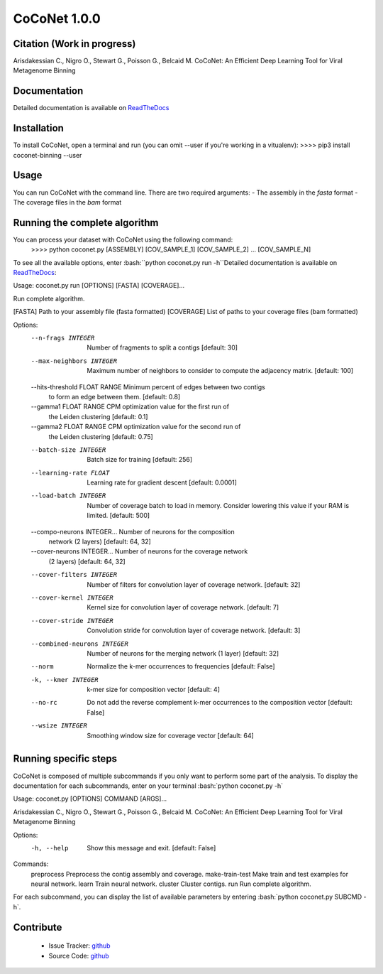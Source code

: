 CoCoNet 1.0.0
=============
.. image:: https://travis-ci.org/Puumanamana/CoCoNet.svg?branch=master
    :target: https://travis-ci.org/Puumanamana/CoCoNet
.. image:: https://codecov.io/gh/Puumanamana/CoCoNet/branch/master/graph/badge.svg
    :target: https://codecov.io/gh/Puumanamana/CoCoNet

Citation (Work in progress)
--------
Arisdakessian C., Nigro O., Stewart G., Poisson G., Belcaid M.
CoCoNet: An Efficient Deep Learning Tool for Viral Metagenome Binning

Documentation
-------------
Detailed documentation is available on `ReadTheDocs <https://coconet.readthedocs.io/en/latest/index.html>`_

Installation
------------
To install CoCoNet, open a terminal and run (you can omit --user if you're working in a vitualenv):
>>>> pip3 install coconet-binning --user

Usage
-----
You can run CoCoNet with the command line. There are two required arguments:
- The assembly in the *fasta* format
- The coverage files in the *bam* format

Running the complete algorithm
------------------------------

You can process your dataset with CoCoNet using the following command:
 >>>> python coconet.py [ASSEMBLY] [COV_SAMPLE_1] [COV_SAMPLE_2] ... [COV_SAMPLE_N]

To see all the available options, enter :bash:``python coconet.py run -h``Detailed documentation is available on `ReadTheDocs <https://coconet.readthedocs.io/en/latest/index.html>`_:

Usage: coconet.py run [OPTIONS] [FASTA] [COVERAGE]...

Run complete algorithm.

[FASTA] Path to your assembly file (fasta formatted)
[COVERAGE] List of paths to your coverage files (bam formatted)

Options:
  --n-frags INTEGER               Number of fragments to split a contigs
                                  [default: 30]
  --max-neighbors INTEGER         Maximum number of neighbors to consider to
                                  compute the adjacency matrix.  [default:
                                  100]
  --hits-threshold FLOAT RANGE    Minimum percent of edges between two contigs
                                  to form an edge between them.  [default:
                                  0.8]
  --gamma1 FLOAT RANGE            CPM optimization value for the first run of
                                  the Leiden clustering  [default: 0.1]
  --gamma2 FLOAT RANGE            CPM optimization value for the second run of
                                  the Leiden clustering  [default: 0.75]
  --batch-size INTEGER            Batch size for training  [default: 256]
  --learning-rate FLOAT           Learning rate for gradient descent
                                  [default: 0.0001]
  --load-batch INTEGER            Number of coverage batch to load in memory.
                                  Consider lowering this value if your RAM is
                                  limited.  [default: 500]
  --compo-neurons INTEGER...      Number of neurons for the composition
                                  network (2 layers)  [default: 64, 32]
  --cover-neurons INTEGER...      Number of neurons for the coverage network
                                  (2 layers)  [default: 64, 32]
  --cover-filters INTEGER         Number of filters for convolution layer of
                                  coverage network.  [default: 32]
  --cover-kernel INTEGER          Kernel size for convolution layer of
                                  coverage network.  [default: 7]
  --cover-stride INTEGER          Convolution stride for convolution layer of
                                  coverage network.  [default: 3]
  --combined-neurons INTEGER      Number of neurons for the merging network (1
                                  layer)  [default: 32]
  --norm                          Normalize the k-mer occurrences to
                                  frequencies  [default: False]
  -k, --kmer INTEGER              k-mer size for composition vector  [default:
                                  4]
  --no-rc                         Do not add the reverse complement k-mer
                                  occurrences to the composition vector
                                  [default: False]
  --wsize INTEGER                 Smoothing window size for coverage vector
                                  [default: 64]


Running specific steps
----------------------

CoCoNet is composed of multiple subcommands if you only want to perform some part of the analysis.
To display the documentation for each subcommands, enter on your terminal :bash:`python coconet.py -h`

Usage: coconet.py [OPTIONS] COMMAND [ARGS]...

Arisdakessian C., Nigro O., Stewart G., Poisson G., Belcaid M. CoCoNet: An
Efficient Deep Learning Tool for Viral Metagenome Binning

Options:
  -h, --help  Show this message and exit.  [default: False]

Commands:
  preprocess       Preprocess the contig assembly and coverage.
  make-train-test  Make train and test examples for neural network.
  learn            Train neural network.
  cluster          Cluster contigs.
  run              Run complete algorithm.

For each subcommand, you can display the list of available parameters by entering :bash:`python coconet.py SUBCMD -h`.

Contribute
----------

 - Issue Tracker: `github <https://github.com/Puumanamana/CoCoNet/issues>`_
 - Source Code: `github <https://github.com/Puumanamana/CoCoNet>`_
